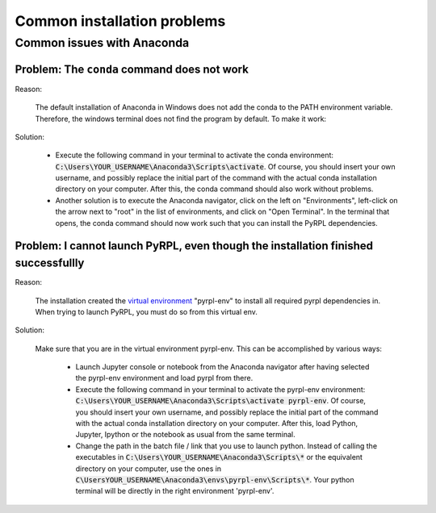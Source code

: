 Common installation problems
******************************


.. _anaconda_problems:

Common issues with Anaconda
===============================

Problem: The ``conda`` command does not work
~~~~~~~~~~~~~~~~~~~~~~~~~~~~~~~~~~~~~~~~~~~~

Reason:

    The default installation of Anaconda in Windows does not add the conda to the PATH environment variable. Therefore, the windows terminal does not find the program by default. To make it work:

Solution:

    * Execute the following command in your terminal to activate the conda environment: :code:`C:\Users\YOUR_USERNAME\Anaconda3\Scripts\activate`. Of course, you should insert your own username, and possibly replace the initial part of the command with the actual conda installation directory on your computer. After this, the conda command should also work without problems.
    * Another solution is to execute the Anaconda navigator, click on the left on "Environments", left-click on the arrow next to "root" in the list of environments, and click on "Open Terminal". In the terminal that opens, the conda command should now work such that you can install the PyRPL dependencies.


Problem: I cannot launch PyRPL, even though the installation finished successfullly
~~~~~~~~~~~~~~~~~~~~~~~~~~~~~~~~~~~~~~~~~~~~~~~~~~~~~~~~~~~~~~~~~~~~~~~~~~~~~~~~~~~~~~

Reason:

    The installation created the `virtual environment <https://conda.io/docs/using/envs.html>`__ "pyrpl-env" to install all required pyrpl dependencies in. When trying to launch PyRPL, you must do so from this virtual env.

Solution:

    Make sure that you are in the virtual environment pyrpl-env. This can be accomplished by various ways:

        * Launch Jupyter console or notebook from the Anaconda navigator after having selected the pyrpl-env environment and load pyrpl from there.
        * Execute the following command in your terminal to activate the pyrpl-env environment: :code:`C:\Users\YOUR_USERNAME\Anaconda3\Scripts\activate pyrpl-env`. Of course, you should insert your own username, and possibly replace the initial part of the command with the actual conda installation directory on your computer. After this, load Python, Jupyter, Ipython or the notebook as usual from the same terminal.
        * Change the path in the batch file / link that you use to launch python. Instead of calling the executables in :code:`C:\Users\YOUR_USERNAME\Anaconda3\Scripts\*` or the equivalent directory on your computer, use the ones in :code:`C\UsersYOUR_USERNAME\Anaconda3\envs\pyrpl-env\Scripts\*`. Your python terminal will be directly in the right environment 'pyrpl-env'.
